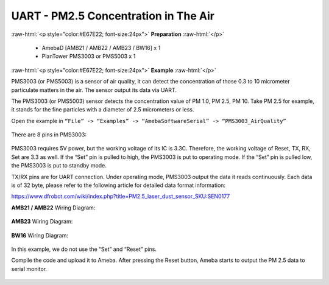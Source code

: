 #########################################################
UART - PM2.5 Concentration in The Air
#########################################################

.. role:: raw-html(raw)
   :format: html

:raw-html:`<p style="color:#E67E22; font-size:24px">`
**Preparation**
:raw-html:`</p>`
   
   - AmebaD [AMB21 / AMB22 / AMB23 / BW16] x 1
   - PlanTower PMS3003 or PMS5003 x 1

:raw-html:`<p style="color:#E67E22; font-size:24px">`
**Example**
:raw-html:`</p>`

PMS3003 (or PMS5003) is a sensor of air quality, it can detect the
concentration of those 0.3 to 10 micrometer particulate matters in the
air. The sensor output its data via UART. 

The PMS3003 (or PMS5003) sensor detects the concentration value of PM 1.0, PM 2.5, PM 10. 
Take PM 2.5 for example, it stands for the fine particles with a diameter of 2.5
micrometers or less. 

Open the example in ``“File” -> “Examples” -> “AmebaSoftwareSerial” -> “PMS3003_AirQuality”`` 

  |1|

There are 8 pins in PMS3003:

  |2|

PMS3003 requires 5V power, but the working voltage of its IC is 3.3C.
Therefore, the working voltage of Reset, TX, RX, Set are 3.3 as well. If
the “Set” pin is pulled to high, the PMS3003 is put to operating mode. 
If the “Set” pin is pulled low, the PMS3003 is put to standby mode.

TX/RX pins are for UART connection. Under operating mode, PMS3003 output
the data it reads continuously. Each data is of 32 byte, please refer to
the following article for detailed data format
information: 

https://www.dfrobot.com/wiki/index.php?title=PM2.5_laser_dust_sensor_SKU:SEN0177 

**AMB21 / AMB22** Wiring Diagram:
  
  |3|

**AMB23** Wiring Diagram:

  |3-1|

**BW16** Wiring Diagram:

  |3-3|

In this example, we do not use the “Set” and “Reset” pins. 

Compile the code and upload it to Ameba. After pressing
the Reset button, Ameba starts to output the PM 2.5 data to serial
monitor.
  
  |4|

.. |1| image:: /media/ambd_arduino/UART_PM2.5_Concentration_in_the_Air/image1.png
   :width: 777
   :height: 1006
   :scale: 60 %
.. |2| image:: /media/ambd_arduino/UART_PM2.5_Concentration_in_the_Air/image2.png
   :width: 981
   :height: 869
   :scale: 40 %
.. |3| image:: /media/ambd_arduino/UART_PM2.5_Concentration_in_the_Air/image3.png
   :width: 928
   :height: 481
   :scale: 70 %
.. |3-1| image:: /media/ambd_arduino/UART_PM2.5_Concentration_in_the_Air/image3-1.png
   :width: 714
   :height: 642
   :scale: 60 %
.. |3-3| image:: /media/ambd_arduino/UART_PM2.5_Concentration_in_the_Air/image3-3.png
   :width: 938
   :height: 638
   :scale: 60 %
.. |4| image:: /media/ambd_arduino/UART_PM2.5_Concentration_in_the_Air/image4.png
   :width: 649
   :height: 410
   :scale: 100 %